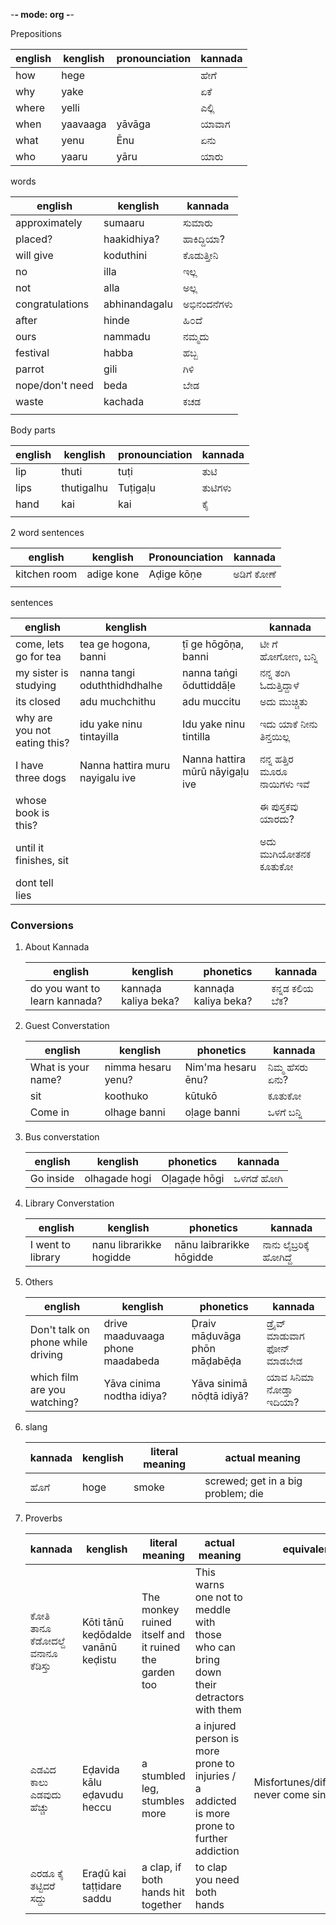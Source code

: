-*- mode: org -*-
#+STARTUP: showeverything



**** Prepositions


| english | kenglish | pronounciation | kannada |
|---------+----------+----------------+---------|
| how     | hege     |                | ಹೇಗೆ     |
| why     | yake     |                | ಏಕೆ      |
| where   | yelli    |                | ಎಲ್ಲಿ     |
| when    | yaavaaga | yāvāga         | ಯಾವಾಗ   |
| what    | yenu     | Ēnu            | ಏನು     |
| who     | yaaru    | yāru           | ಯಾರು    |




**** words

| english         | kenglish      | kannada   |
|-----------------+---------------+-----------|
| approximately   | sumaaru       | ಸುಮಾರು    |
| placed?         | haakidhiya?   | ಹಾಕಿದ್ದಿಯಾ?  |
| will give       | koduthini     | ಕೊಡುತ್ತೀನಿ  |
| no              | illa          | ಇಲ್ಲ       |
| not             | alla          | ಅಲ್ಲ       |
| congratulations | abhinandagalu | ಅಭಿನಂದನೆಗಳು |
| after           | hinde         | ಹಿ೦ದೆ       |
| ours            | nammadu       | ನಮ್ಮದು     |
| festival        | habba         | ಹಬ್ಬ       |
| parrot          | gili          | ಗಿಳಿ        |
| nope/don't need | beda          | ಬೇಡ       |
| waste           | kachada       | ಕಚಡ       |
|                 |               |           |



**** Body parts


| english | kenglish   | pronounciation | kannada |
|---------+------------+----------------+---------|
| lip     | thuti      | tuṭi           | ತುಟಿ     |
| lips    | thutigalhu | Tuṭigaḷu       | ತುಟಿಗಳು  |
| hand    | kai        | kai            | ಕೈ      |
|         |            |                |         |




**** 2 word sentences

| english      | kenglish   | Pronounciation | kannada  |
|--------------+------------+----------------+----------|
| kitchen room | adige kone | Aḍige kōṇe     | ಅಡಿಗೆ  ಕೋಣೆ |
|              |            |                |          |




**** sentences

| english                      | kenglish                        |                                 | kannada                  |
|------------------------------+---------------------------------+---------------------------------+--------------------------|
| come, lets go for tea        | tea ge hogona, banni            | ṭī ge hōgōṇa, banni             | ಟೀ ಗೆ ಹೋಗೋಣ, ಬನ್ನಿ          |
| my sister is studying        | nanna tangi oduththidhdhalhe    | nanna taṅgi ōduttiddāḷe         | ನನ್ನ ತಂಗಿ ಓದುತ್ತಿದ್ದಾಳೆ        |
| its closed                   | adu muchchithu                  | adu muccitu                     | ಅದು ಮುಚ್ಚಿತು               |
| why are you not eating this? | idu yake ninu tintayilla        | Idu yake ninu tintilla          | ಇದು ಯಾಕೆ  ನೀನು ತಿನ್ತಯಿಲ್ಲ     |
| I have three dogs            | Nanna hattira muru nayigalu ive | Nanna hattira mūrū nāyigaḷu ive | ನನ್ನ  ಹತ್ತಿರ ಮೂರೂ ನಾಯಿಗಳು ಇವೆ |
| whose book is this?          |                                 |                                 | ಈ ಪುಸ್ತಕವು ಯಾರದು?         |
| until it finishes, sit       |                                 |                                 | ಅದು ಮುಗಿಯೋತನಕ ಕೂತುಕೋ      |
| dont tell lies               |                                 |                                 |                          |



*** Conversions

**** About Kannada

| english                       | kenglish             | phonetics            | kannada      |
|-------------------------------+----------------------+----------------------+--------------|
| do you want to learn kannada? | kannaḍa kaliya beka? | kannaḍa kaliya beka? | ಕನ್ನಡ ಕಲಿಯ ಬೆಕ? |


**** Guest Converstation

| english            | kenglish           | phonetics          | kannada       |
|--------------------+--------------------+--------------------+---------------|
| What is your name? | nimma hesaru yenu? | Nim'ma hesaru ēnu? | ನಿಮ್ಮ ಹೆಸರು ಏನು? |
| sit                | koothuko           | kūtukō             | ಕೂತುಕೋ        |
| Come in            | olhage banni       | oḷage banni        | ಒಳಗೆ ಬನ್ನಿ       |


**** Bus converstation

| english   | kenglish  | phonetics    | kannada  |
|-----------+-----------+--------------+----------|
| Go inside |olhagade hogi  | Oḷagaḍe hōgi | ಒಳಗಡೆ ಹೋಗಿ |



**** Library Converstation

| english           | kenglish                | phonetics                | kannada              |
|-------------------+-------------------------+--------------------------+----------------------|
| I went to library | nanu librarikke hogidde | nānu laibrarikke hōgidde | ನಾನು ಲೈಬ್ರರಿಕ್ಕೆ   ಹೋಗಿದ್ದೆ |


**** Others

| english                           | kenglish                         | phonetics                    | kannada                    |
|-----------------------------------+----------------------------------+------------------------------+----------------------------|
| Don't talk on phone while driving | drive maaduvaaga phone maadabeda | Ḍraiv māḍuvāga phōn māḍabēḍa | ಡ್ರೈವ್  ಮಾಡುವಾಗ  ಫೋನ್  ಮಾಡಬೇಡ |
| which film are you watching?      | Yāva cinima nodtha idiya?        | Yāva sinimā nōḍtā idiyā?     | ಯಾವ ಸಿನಿಮಾ ನೋಡ್ತಾ ಇದಿಯಾ?       |



**** slang

| kannada | kenglish | literal meaning | actual meaning                     |
|---------+----------+-----------------+------------------------------------|
| ಹೊಗೆ     | hoge     | smoke           | screwed; get in a big problem; die |



**** Proverbs

| kannada                     | kenglish                           | literal meaning                                       | actual meaning                                                                             | equivalent                                 |
|-----------------------------+------------------------------------+-------------------------------------------------------+--------------------------------------------------------------------------------------------+--------------------------------------------|
| ಕೋತಿ ತಾನೂ ಕೆಡೋದಲ್ದೆ ವನಾನೂ ಕೆಡಿಸ್ತು | Kōti tānū keḍōdalde vanānū keḍistu | The monkey ruined itself and it ruined the garden too | This warns one not to meddle with those who can bring down their detractors with them      |                                            |
| ಎಡವಿದ ಕಾಲು ಎಡವುದು ಹೆಚ್ಚು       | Eḍavida kālu eḍavudu heccu         | a stumbled leg, stumbles more                         | a injured person is more prone to injuries / a addicted is more prone to further addiction | Misfortunes/difficulties never come single |
| ಎರಡೂ ಕೈ ತಟ್ಟಿದರೆ ಸದ್ದು          | Eraḍū kai taṭṭidare saddu          | a clap, if both hands hit together                    | to clap you need both hands                                                                |                                            |
